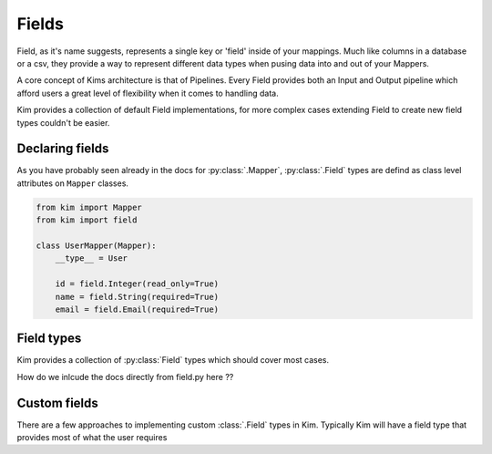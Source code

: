 =====================
Fields
=====================

Field, as it's name suggests, represents a single key or 'field' inside of your mappings.
Much like columns in a database or a csv, they provide a way to represent different data types
when pusing data into and out of your Mappers.

A core concept of Kims architecture is that of Pipelines.  Every Field provides both an Input and Output pipeline
which afford users a great level of flexibility when it comes to handling data.


Kim provides a collection of default Field implementations, for more complex cases extending Field to create new
field types couldn't be easier.


Declaring fields
------------------

As you have probably seen already in the docs for :py:class:`.Mapper`, :py:class:`.Field` types are defind as class
level attributes on ``Mapper`` classes.

.. code-block:: python

    from kim import Mapper
    from kim import field

    class UserMapper(Mapper):
        __type__ = User

        id = field.Integer(read_only=True)
        name = field.String(required=True)
        email = field.Email(required=True)


Field types
--------------------

Kim provides a collection of :py:class:`Field` types which should cover most cases.


How do we inlcude the docs directly from field.py here ??



Custom fields
--------------------

There are a few approaches to implementing custom :class:`.Field` types in Kim.
Typically Kim will have a field type that provides most of what the user requires
